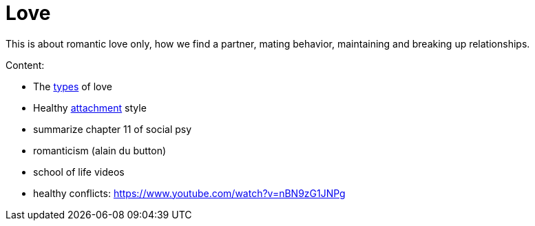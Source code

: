 = Love

This is about romantic love only, how we find a partner, mating behavior, maintaining and breaking up relationships.

Content:

// TODO finish this one here
* The link:types.html[types] of love
* Healthy link:attachment.html[attachment] style
* summarize chapter 11 of social psy
* romanticism (alain du button)
* school of life videos
* healthy conflicts: https://www.youtube.com/watch?v=nBN9zG1JNPg
